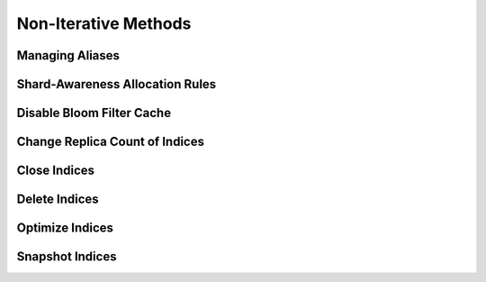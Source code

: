 .. _non-iterative:

Non-Iterative Methods
=====================

.. _alias_non:

Managing Aliases
----------------
.. automethod:: curator.curator.add_to_alias
.. automethod:: curator.curator.remove_from_alias

.. _allocate_non:

Shard-Awareness Allocation Rules
--------------------------------
.. automethod:: curator.curator.apply_allocation_rule

.. _bloom_non:

Disable Bloom Filter Cache
--------------------------
.. automethod:: curator.curator.disable_bloom_filter

.. _replicas_non:

Change Replica Count of Indices
-------------------------------
.. automethod:: curator.curator.change_replicas

.. _close_non:

Close Indices
-------------
.. automethod:: curator.curator.close_index

.. _delete_non:

Delete Indices
--------------
.. automethod:: curator.curator.delete_index

.. _optimize_non:

Optimize Indices
----------------
.. automethod:: curator.curator.optimize_index

.. _snapshot_non:

Snapshot Indices
----------------
.. automethod:: curator.curator.create_snapshot
.. automethod:: curator.curator.create_snapshot_body
.. automethod:: curator.curator.delete_snapshot
